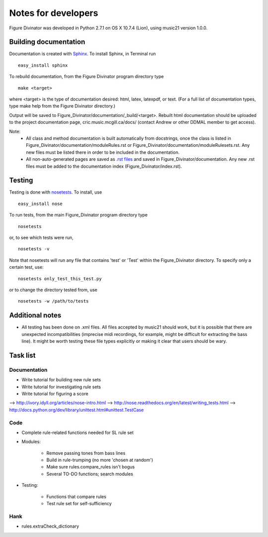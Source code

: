 ####################
Notes for developers
####################

Figure Divinator was developed in Python 2.7.1 on OS X 10.7.4 (Lion), using
music21 version 1.0.0.

Building documentation
======================
Documentation is created with `Sphinx <http://sphinx.pocoo.org/>`_.
To install Sphinx, in Terminal run ::

    easy_install sphinx

To rebuild documentation, from the Figure Divinator program directory type ::

    make <target>

where <target> is the type of documentation desired: html, latex, latexpdf,
or text. (For a full list of documentation types, type make help from the
Figure Divinator directory.)

Output will be saved to Figure_Divinator/documentation/_build/<target>. Rebuilt html documentation should be uploaded to the project documentation page, cric.music.mcgill.ca/docs/ (contact Andrew or other DDMAL member to get access).

Note:
    * All class and method documentation is built automatically from docstrings, once the class is listed in Figure_Divinator/documentation/moduleRules.rst or Figure_Divinator/documentation/moduleRulesets.rst. Any new files must be listed there in order to be included in the documentation.

    * All non-auto-generated pages are saved as `.rst files <http://matplotlib.sourceforge.net/sampledoc/cheatsheet.html>`_ and saved in Figure_Divinator/documentation. Any new .rst files must be added to the documentation index (Figure_Divinator/index.rst).


Testing
=======
Testing is done with
`nosetests <http://nose.readthedocs.org/en/latest/usage.html>`_.
To install, use ::

    easy_install nose

To run tests, from the main Figure_Divinator program directory type ::

    nosetests

or, to see which tests were run, ::

    nosetests -v


Note that nosetests will run any file that contains 'test' or 'Test'
within the Figure_Divinator directory. To specify only a certain test, use::

    nosetests only_test_this_test.py

or to change the directory tested from, use ::

    nosetests -w /path/to/tests


Additional notes
================
* All testing has been done on .xml files. All files accepted by music21 should work, but it is possible that there are unexpected incompatibilities (imprecise midi recordings, for example, might be difficult for extracting the bass line). It might be worth testing these file types explicitly or making it clear that users should be wary.

Task list
===================
Documentation
-------------
* Write tutorial for building new rule sets
* Write tutorial for investigating rule sets
* Write tutorial for figuring a score

--> http://ivory.idyll.org/articles/nose-intro.html
--> http://nose.readthedocs.org/en/latest/writing_tests.html
--> http://docs.python.org/dev/library/unittest.html#unittest.TestCase

Code
----
* Complete rule-related functions needed for SL rule set

* Modules:

    * Remove passing tones from bass lines

    * Build in rule-trumping (no more 'chosen at random')

    * Make sure rules.compare_rules isn't bogus

    * Several TO-DO functions; search modules

* Testing:

    * Functions that compare rules

    * Test rule set for self-sufficiency

Hank
----
* rules.extraCheck_dictionary

